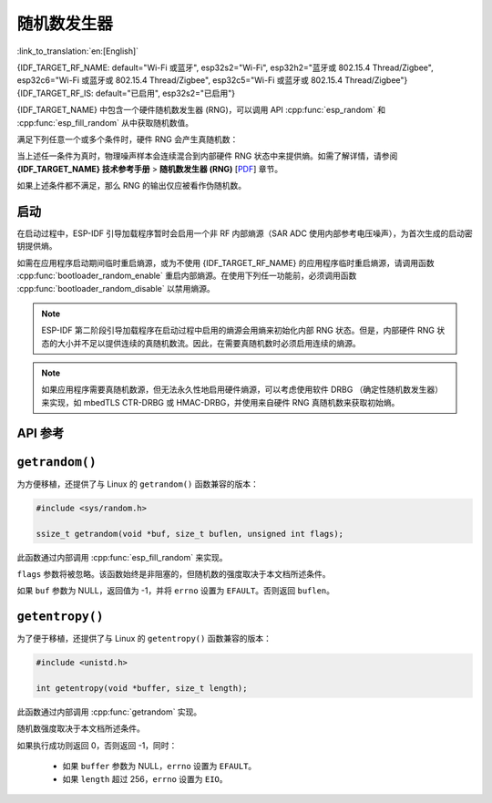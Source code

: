 随机数发生器
========================

:link_to_translation:`en:[English]`

{IDF_TARGET_RF_NAME: default="Wi-Fi 或蓝牙", esp32s2="Wi-Fi", esp32h2="蓝牙或 802.15.4 Thread/Zigbee", esp32c6="Wi-Fi 或蓝牙或 802.15.4 Thread/Zigbee", esp32c5="Wi-Fi 或蓝牙或 802.15.4 Thread/Zigbee"}
{IDF_TARGET_RF_IS: default="已启用", esp32s2="已启用"}

{IDF_TARGET_NAME} 中包含一个硬件随机数发生器 (RNG)，可以调用 API :cpp:func:`esp_random` 和 :cpp:func:`esp_fill_random` 从中获取随机数值。

满足下列任意一个或多个条件时，硬件 RNG 会产生真随机数：

.. list::

    :SOC_WIFI_SUPPORTED or SOC_IEEE802154_SUPPORTED or SOC_BT_SUPPORTED: - RF 子系统已启用，即 {IDF_TARGET_RF_NAME} {IDF_TARGET_RF_IS}。
    - 调用 :cpp:func:`bootloader_random_enable` 启用了内部熵源 (SAR ADC)，且熵源尚未被 :cpp:func:`bootloader_random_disable` 禁用。
    - 在 :ref:`second-stage-bootloader` 运行时。这是因为默认的 ESP-IDF 引导加载程序启动时会调用 :cpp:func:`bootloader_random_enable`，并在执行应用程序前调用 :cpp:func:`bootloader_random_disable`。

当上述任一条件为真时，物理噪声样本会连续混合到内部硬件 RNG 状态中来提供熵。如需了解详情，请参阅 **{IDF_TARGET_NAME} 技术参考手册** > **随机数发生器 (RNG)** [`PDF <{IDF_TARGET_TRM_CN_URL}#rng>`__] 章节。

如果上述条件都不满足，那么 RNG 的输出仅应被看作伪随机数。

启动
-------

在启动过程中，ESP-IDF 引导加载程序暂时会启用一个非 RF 内部熵源（SAR ADC 使用内部参考电压噪声），为首次生成的启动密钥提供熵。

.. only:: not SOC_WIFI_SUPPORTED and not SOC_IEEE802154_SUPPORTED and not SOC_BT_SUPPORTED

    但是，当应用程序开始执行后，一直到内部熵源再次被启用前，通常只有伪随机数可用。

.. only:: SOC_WIFI_SUPPORTED or SOC_IEEE802154_SUPPORTED or SOC_BT_SUPPORTED

    但是，当应用程序开始执行后，一直到 {IDF_TARGET_RF_NAME} 初始化完成前或内部熵源再次被启用前，通常只有伪随机数可用。


如需在应用程序启动期间临时重启熵源，或为不使用 {IDF_TARGET_RF_NAME} 的应用程序临时重启熵源，请调用函数 :cpp:func:`bootloader_random_enable` 重启内部熵源。在使用下列任一功能前，必须调用函数 :cpp:func:`bootloader_random_disable` 以禁用熵源。

.. list::

    - ADC

    :esp32: - I2S

    :SOC_WIFI_SUPPORTED or SOC_IEEE802154_SUPPORTED or SOC_BT_SUPPORTED: - {IDF_TARGET_RF_NAME}

.. note::

    ESP-IDF 第二阶段引导加载程序在启动过程中启用的熵源会用熵来初始化内部 RNG 状态。但是，内部硬件 RNG 状态的大小并不足以提供连续的真随机数流。因此，在需要真随机数时必须启用连续的熵源。

.. note::

    如果应用程序需要真随机数源，但无法永久性地启用硬件熵源，可以考虑使用软件 DRBG （确定性随机数发生器）来实现，如 mbedTLS CTR-DRBG 或 HMAC-DRBG，并使用来自硬件 RNG 真随机数来获取初始熵。

.. only:: not esp32

    二级熵源
    -----------------

    {IDF_TARGET_NAME} RNG 包含一个基于异步 8 MHz 内部振荡器采样的二级熵源（详情请参阅技术参考手册）。该熵源在 ESP-IDF 中始终处于启用状态，并通过硬件持续混合到 RNG 状态中。在测试中，即使在不启用主熵源时，这个二级熵源也足以通过 `Dieharder`_ 随机数测试套件（测试输入数据是通过连续重置 {IDF_TARGET_NAME} 生成短样本并将其拼接来创建的）。但是，目前只有在同时启用上文所述的主熵源时，才能保证产生真随机数。

API 参考
-------------

.. include-build-file:: inc/esp_random.inc
.. include-build-file:: inc/bootloader_random.inc

``getrandom()``
---------------

为方便移植，还提供了与 Linux 的 ``getrandom()`` 函数兼容的版本：

.. code-block:: c

    #include <sys/random.h>

    ssize_t getrandom(void *buf, size_t buflen, unsigned int flags);

此函数通过内部调用 :cpp:func:`esp_fill_random` 来实现。

``flags`` 参数将被忽略。该函数始终是非阻塞的，但随机数的强度取决于本文档所述条件。

如果 ``buf`` 参数为 NULL，返回值为 -1，并将 ``errno`` 设置为 ``EFAULT``。否则返回 ``buflen``。

``getentropy()``
----------------

为了便于移植，还提供了与 Linux 的 ``getentropy()`` 函数兼容的版本：

.. code-block:: c

    #include <unistd.h>

    int getentropy(void *buffer, size_t length);

此函数通过内部调用 :cpp:func:`getrandom` 实现。

随机数强度取决于本文档所述条件。

如果执行成功则返回 0，否则返回 -1，同时：

    - 如果 ``buffer`` 参数为 NULL，``errno`` 设置为 ``EFAULT``。
    - 如果 ``length`` 超过 256，``errno`` 设置为 ``EIO``。

.. _Dieharder: https://webhome.phy.duke.edu/~rgb/General/dieharder.php
